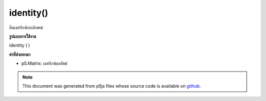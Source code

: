 .. raw:: html

	<script src="https://sketch.netpie.io/widget/p5-widget.js"></script>

identity()
==========

คืนเมทริกซ์เอกลักษณ์

.. return an identity matrix
**รูปแบบการใช้งาน**

identity ( )

**ค่าที่ส่งออกมา**

- p5.Matrix: เมทริกซ์ผลลัพธ์

.. p5.Matrix: the result matrix

.. note:: This document was generated from p5js files whose source code is available on `github <https://github.com/processing/p5.js>`_.
